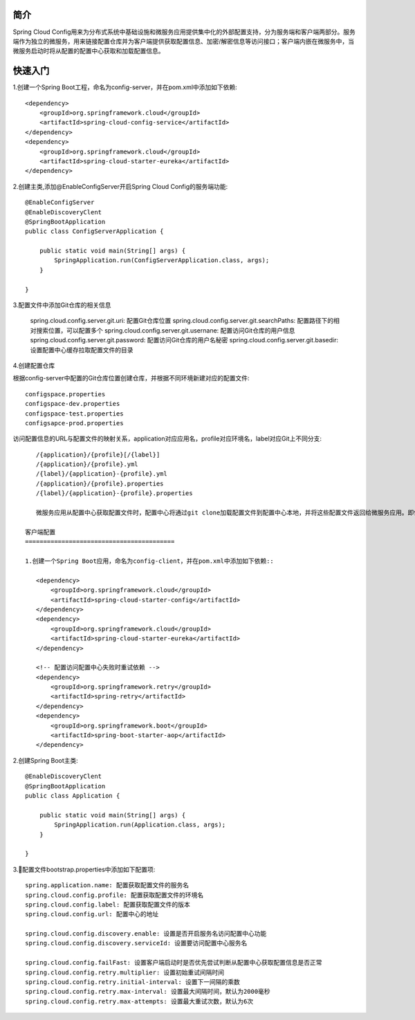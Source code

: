 简介
======================================

Spring Cloud Config用来为分布式系统中基础设施和微服务应用提供集中化的外部配置支持，分为服务端和客户端两部分。服务端作为独立的微服务，用来链接配置仓库并为客户端提供获取配置信息、加密/解密信息等访问接口；客户端内嵌在微服务中，当微服务启动时将从配置的配置中心获取和加载配置信息。

.. image: ./image/config.png

快速入门
=======================================

1.创建一个Spring Boot工程，命名为config-server，并在pom.xml中添加如下依赖::

    <dependency>
        <groupId>org.springframework.cloud</groupId>
        <artifactId>spring-cloud-config-service</artifactId>
    </dependency>
    <dependency>
        <groupId>org.springframework.cloud</groupId>
        <artifactId>spring-cloud-starter-eureka</artifactId>
    </dependency>

2.创建主类,添加@EnableConfigServer开启Spring Cloud Config的服务端功能::

    @EnableConfigServer
    @EnableDiscoveryClent
    @SpringBootApplication
    public class ConfigServerApplication {

        public static void main(String[] args) {
            SpringApplication.run(ConfigServerApplication.class, args);
        }

    }

3.配置文件中添加Git仓库的相关信息

    spring.cloud.config.server.git.uri: 配置Git仓库位置
    spring.cloud.config.server.git.searchPaths: 配置路径下的相对搜索位置，可以配置多个
    spring.cloud.config.server.git.usernane: 配置访问Git仓库的用户信息
    spring.cloud.config.server.git.password: 配置访问Git仓库的用户名秘密
    spring.cloud.config.server.git.basedir: 设置配置中心缓存拉取配置文件的目录

4.创建配置仓库

根据config-server中配置的Git仓库位置创建仓库，并根据不同环境新建对应的配置文件::

    configspace.properties
    configspace-dev.properties
    configspace-test.properties
    configsapce-prod.properties

访问配置信息的URL与配置文件的映射关系，application对应应用名，profile对应环境名，label对应Git上不同分支::

    /{application}/{profile}[/{label}]
    /{application}/{profile}.yml
    /{label}/{application}-{profile}.yml
    /{application}/{profile}.properties
    /{label}/{application}-{profile}.properties

    微服务应用从配置中心获取配置文件时，配置中心将通过git clone加载配置文件到配置中心本地，并将这些配置文件返回给微服务应用。即使配置中心不能访问Git配置文件地址时也能返回配置文件。
 
 客户端配置
 =========================================

 1.创建一个Spring Boot应用，命名为config-client，并在pom.xml中添加如下依赖::

    <dependency>
        <groupId>org.springframework.cloud</groupId>
        <artifactId>spring-cloud-starter-config</artifactId>
    </dependency>
    <dependency>
        <groupId>org.springframework.cloud</groupId>
        <artifactId>spring-cloud-starter-eureka</artifactId>
    </dependency>

    <!-- 配置访问配置中心失败时重试依赖 -->
    <dependency>
        <groupId>org.springframework.retry</groupId>
        <artifactId>spring-retry</artifactId>
    </dependency>
    <dependency>
        <groupId>org.springframework.boot</groupId>
        <artifactId>spring-boot-starter-aop</artifactId>
    </dependency>

2.创建Spring Boot主类::

    @EnableDiscoveryClent
    @SpringBootApplication
    public class Application {

        public static void main(String[] args) {
            SpringApplication.run(Application.class, args);
        }

    }

3.配置文件bootstrap.properties中添加如下配置项::

    spring.application.name: 配置获取配置文件的服务名
    spring.cloud.config.profile: 配置获取配置文件的环境名
    spring.cloud.config.label: 配置获取配置文件的版本
    spring.cloud.config.url: 配置中心的地址

    spring.cloud.config.discovery.enable: 设置是否开启服务名访问配置中心功能
    spring.cloud.config.discovery.serviceId: 设置要访问配置中心服务名

    spring.cloud.config.failFast: 设置客户端启动时是否优先尝试判断从配置中心获取配置信息是否正常
    spring.cloud.config.retry.multiplier: 设置初始重试间隔时间
    spring.cloud.config.retry.initial-interval: 设置下一间隔的乘数
    spring.cloud.config.retry.max-interval: 设置最大间隔时间，默认为2000毫秒
    spring.cloud.config.retry.max-attempts: 设置最大重试次数，默认为6次    